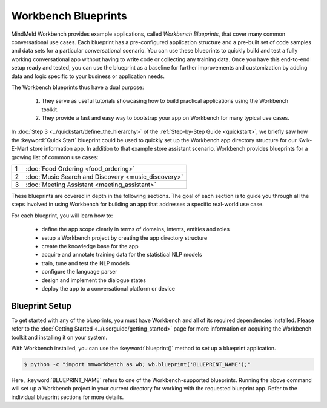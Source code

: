 Workbench Blueprints
====================

MindMeld Workbench provides example applications, called *Workbench Blueprints*, that cover many common conversational use cases. Each blueprint has a pre-configured application structure and a pre-built set of code samples and data sets for a particular conversational scenario. You can use these blueprints to quickly build and test a fully working conversational app without having to write code or collecting any training data. Once you have this end-to-end setup ready and tested, you can use the blueprint as a baseline for further improvements and customization by adding data and logic specific to your business or application needs.

The Workbench blueprints thus have a dual purpose:

  #. They serve as useful tutorials showcasing how to build practical applications using the Workbench toolkit.

  #. They provide a fast and easy way to bootstrap your app on Workbench for many typical use cases.

In :doc:`Step 3 <../quickstart/define_the_hierarchy>` of the :ref:`Step-by-Step Guide <quickstart>`, we briefly saw how the :keyword:`Quick Start` blueprint could be used to quickly set up the Workbench app directory structure for our Kwik-E-Mart store information app. In addition to that example store assistant scenario, Workbench provides blueprints for a growing list of common use cases:

== ===
1  :doc:`Food Ordering <food_ordering>`
2  :doc:`Music Search and Discovery <music_discovery>`
3  :doc:`Meeting Assistant <meeting_assistant>`
== ===

These blueprints are covered in depth in the following sections. The goal of each section is to guide you through all the steps involved in using Workbench for building an app that addresses a specific real-world use case.

For each blueprint, you will learn how to:

  - define the app scope clearly in terms of domains, intents, entities and roles
  - setup a Workbench project by creating the app directory structure
  - create the knowledge base for the app
  - acquire and annotate training data for the statistical NLP models
  - train, tune and test the NLP models
  - configure the language parser
  - design and implement the dialogue states
  - deploy the app to a conversational platform or device


Blueprint Setup
~~~~~~~~~~~~~~~

To get started with any of the blueprints, you must have Workbench and all of its required dependencies installed. Please refer to the :doc:`Getting Started <../userguide/getting_started>` page for more information on acquiring the Workbench toolkit and installing it on your system.

With Workbench installed, you can use the :keyword:`blueprint()` method to set up a blueprint application.

.. code-block:: console

    $ python -c "import mmworkbench as wb; wb.blueprint('BLUEPRINT_NAME');"

Here, :keyword:`BLUEPRINT_NAME` refers to one of the Workbench-supported blueprints. Running the above command will set up a Workbench project in your current directory for working with the requested blueprint app. Refer to the individual blueprint sections for more details.

